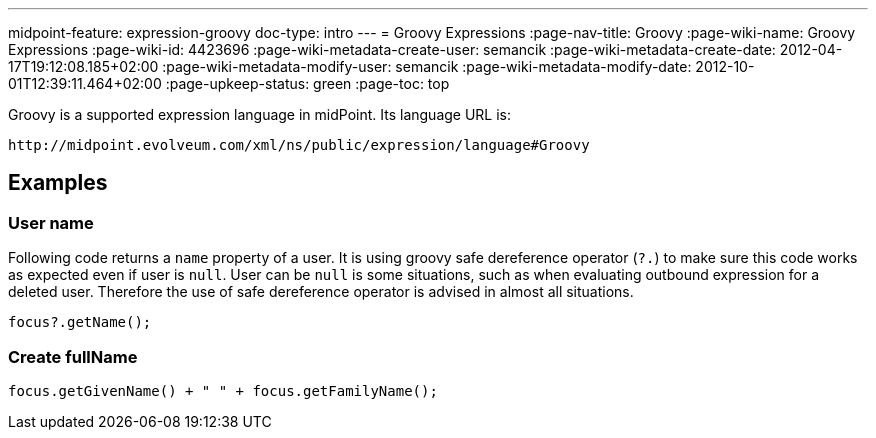 ---
midpoint-feature: expression-groovy
doc-type: intro
---
= Groovy Expressions
:page-nav-title: Groovy
:page-wiki-name: Groovy Expressions
:page-wiki-id: 4423696
:page-wiki-metadata-create-user: semancik
:page-wiki-metadata-create-date: 2012-04-17T19:12:08.185+02:00
:page-wiki-metadata-modify-user: semancik
:page-wiki-metadata-modify-date: 2012-10-01T12:39:11.464+02:00
:page-upkeep-status: green
:page-toc: top

Groovy is a supported expression language in midPoint.
Its language URL is:

 http://midpoint.evolveum.com/xml/ns/public/expression/language#Groovy


== Examples

=== User name

Following code returns a `name` property of a user.
It is using groovy safe dereference operator (`?.`) to make sure this code works as expected even if user is `null`. User can be `null` is some situations, such as when evaluating outbound expression for a deleted user.
Therefore the use of safe dereference operator is advised in almost all situations.

[source,groovy]
----
focus?.getName();
----

=== Create fullName

[source,groovy]
----
focus.getGivenName() + " " + focus.getFamilyName();
----
